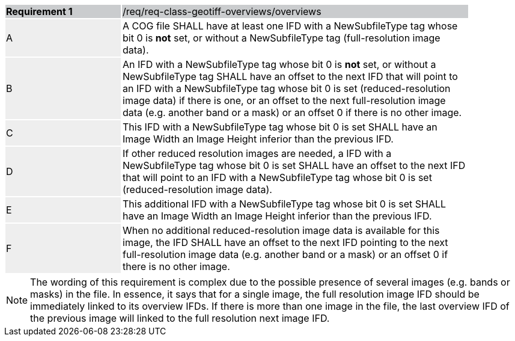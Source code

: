 [[req_geotiff-overviews-overviews]]
[width="90%",cols="2,6"]
|===
|*Requirement {counter:req-id}* {set:cellbgcolor:#CACCCE}|/req/req-class-geotiff-overviews/overviews
| A {set:cellbgcolor:#EEEEEE} | A COG file SHALL have at least one IFD with a NewSubfileType tag whose bit 0 is *not* set, or without a  NewSubfileType tag (full-resolution image data).  {set:cellbgcolor:#FFFFFF}
| B {set:cellbgcolor:#EEEEEE} | An IFD with a NewSubfileType tag whose bit 0 is *not* set, or without a  NewSubfileType tag SHALL have an offset to the next IFD that will point to an IFD with a NewSubfileType tag whose bit 0 is set (reduced-resolution image data) if there is one, or an offset to the next full-resolution image data (e.g. another band or a mask) or an offset 0 if there is no other image. {set:cellbgcolor:#FFFFFF}
| C {set:cellbgcolor:#EEEEEE} | This IFD with a NewSubfileType tag whose bit 0 is set SHALL have an Image Width an Image Height inferior than the previous IFD.  {set:cellbgcolor:#FFFFFF}
| D {set:cellbgcolor:#EEEEEE} | If other reduced resolution images are needed, a IFD with a NewSubfileType tag whose bit 0 is set SHALL have an offset to the next IFD that will point to an IFD with a NewSubfileType tag whose bit 0 is set (reduced-resolution image data). {set:cellbgcolor:#FFFFFF}
| E {set:cellbgcolor:#EEEEEE} | This additional IFD with a NewSubfileType tag whose bit 0 is set SHALL have an Image Width an Image Height inferior than the previous IFD.  {set:cellbgcolor:#FFFFFF}
| F {set:cellbgcolor:#EEEEEE} | When no additional reduced-resolution image data is available for this image, the IFD SHALL have an offset to the next IFD pointing to the next full-resolution image data (e.g. another band or a mask) or an offset 0 if there is no other image.  {set:cellbgcolor:#FFFFFF}
|===

NOTE: The wording of this requirement is complex due to the possible presence of several images (e.g. bands or masks) in the file. In essence, it says that for a single image, the full resolution image IFD should be immediately linked to its overview IFDs. If there is more than one image in the file, the last overview IFD of the previous image will linked to the full resolution next image IFD. 